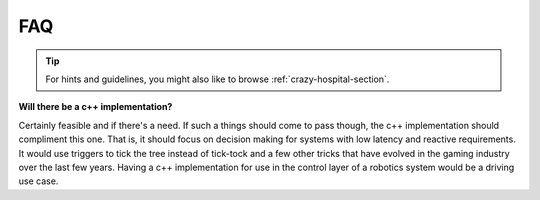 .. _faq-section-label:

FAQ
===

.. tip:: For hints and guidelines, you might also like to browse :ref:`crazy-hospital-section`.

**Will there be a c++ implementation?**

Certainly feasible and if there's a need. If such a things should come to pass though, the
c++ implementation should compliment this one. That is, it should focus on decision making
for systems with low latency and reactive requirements. It would use triggers to tick
the tree instead of tick-tock and a few other tricks that have evolved in the gaming
industry over the last few years. Having a c++ implementation for use in the control
layer of a robotics system would be a driving use case.

